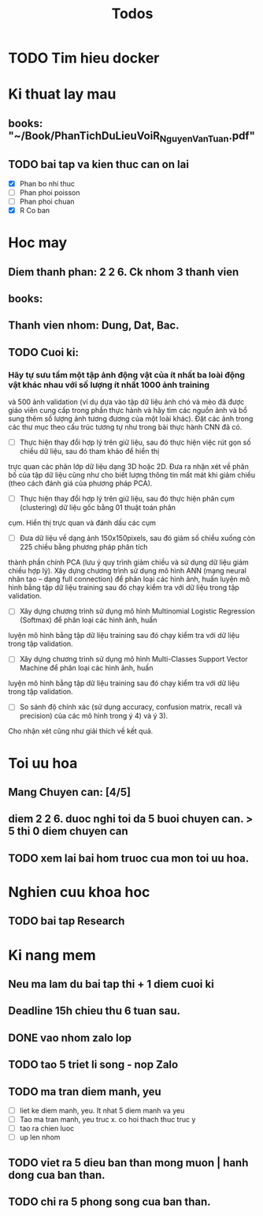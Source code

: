 #+title: Todos

* TODO Tim hieu docker

* Ki thuat lay mau
** books: "~/Book/PhanTichDuLieuVoiR_NguyenVanTuan.pdf"
** TODO bai tap va kien thuc can on lai
 - [X] Phan bo nhi thuc
 - [ ] Phan phoi poisson
 - [ ] Phan phoi chuan
 - [X] R Co ban

* Hoc may
** Diem thanh phan: 2 2 6. Ck nhom 3 thanh vien
** books:
** Thanh vien nhom: Dung, Dat, Bac.
** TODO Cuoi ki:
*** Hãy tự sưu tầm một tập ảnh động vật của ít nhất ba loài động vật khác nhau với số lượng ít nhất 1000 ảnh training
và 500 ảnh validation (ví dụ dựa vào tập dữ liệu ảnh chó và mèo đã được giáo viên cung cấp trong phần thực hành và hãy
tìm các nguồn ảnh và bổ sung thêm số lượng ảnh tương đương của một loài khác). Đặt các ảnh trong các thư mục theo cấu
trúc tương tự như trong bài thực hành CNN đã có.
- [ ] Thực hiện thay đổi hợp lý trên giữ liệu, sau đó thực hiện việc rút gọn số chiều dữ liệu, sau đó tham khảo để hiển thị
trực quan các phân lớp dữ liệu dạng 3D hoặc 2D. Đưa ra nhận xét về phân bố của tập dữ liệu cũng như cho biết
lượng thông tin mất mát khi giảm chiều (theo cách đánh giá của phương pháp PCA).
- [ ] Thực hiện thay đổi hợp lý trên giữ liệu, sau đó thực hiện phân cụm (clustering) dữ liệu gốc bằng 01 thuật toán phân
cụm. Hiển thị trực quan và đánh dấu các cụm
- [ ] Đưa dữ liệu về dạng ảnh 150x150pixels, sau đó giảm số chiều xuống còn 225 chiều bằng phương pháp phân tích
thành phần chính PCA (lưu ý quy trình giảm chiều và sử dụng dữ liệu giảm chiều hợp lý). Xây dựng chương trình sử
dụng mô hình ANN (mạng neural nhân tạo – dạng full connection) để phân loại các hình ảnh, huấn luyện mô hình
bằng tập dữ liệu training sau đó chạy kiểm tra với dữ liệu trong tập validation.
- [ ] Xây dựng chương trình sử dụng mô hình Multinomial Logistic Regression (Softmax) để phân loại các hình ảnh, huấn
luyện mô hình bằng tập dữ liệu training sau đó chạy kiểm tra với dữ liệu trong tập validation.
- [ ] Xây dựng chương trình sử dụng mô hình Multi-Classes Support Vector Machine để phân loại các hình ảnh, huấn
luyện mô hình bằng tập dữ liệu training sau đó chạy kiểm tra với dữ liệu trong tập validation.
- [ ] So sánh độ chính xác (sử dụng accuracy, confusion matrix, recall và precision) của các mô hình trong ý 4) và ý 3).
Cho nhận xét cũng như giải thích về kết quả.

* Toi uu hoa
** Mang Chuyen can: [4/5]
** diem 2 2 6. duoc nghi toi da 5 buoi chuyen can. > 5 thi 0 diem chuyen can
** TODO xem lai bai hom truoc cua mon toi uu hoa.

* Nghien cuu khoa hoc
** TODO bai tap Research

* Ki nang mem
** Neu ma lam du bai tap thi + 1 diem cuoi ki
** Deadline 15h chieu thu 6 tuan sau.
** DONE vao nhom zalo lop
** TODO tao 5 triet li song - nop Zalo
** TODO ma tran diem manh, yeu
 - [ ] liet ke diem manh, yeu. It nhat 5 diem manh va yeu
 - [ ] Tao ma tran manh, yeu truc x. co hoi thach thuc truc y
 - [ ] tao ra chien luoc
 - [ ] up len nhom
** TODO viet ra 5 dieu ban than mong muon | hanh dong cua ban than.
** TODO chi ra 5 phong song cua ban than.
